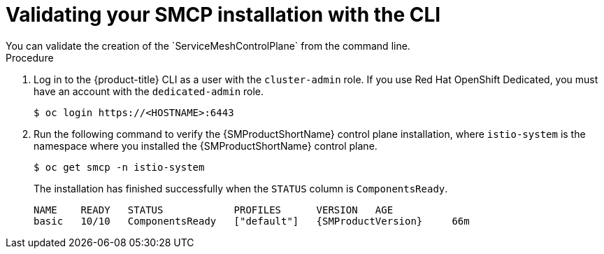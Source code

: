 ////
This module is included in the following assemblies:
* service_mesh/v2x/ossm-create-smcp.adoc
////
:_mod-docs-content-type: PROCEDURE
[id="ossm-validate-control-plane-cli_{context}"]
= Validating your SMCP installation with the CLI
You can validate the creation of the `ServiceMeshControlPlane` from the command line.

.Procedure

. Log in to the {product-title} CLI as a user with the `cluster-admin` role. If you use Red Hat OpenShift Dedicated, you must have an account with the `dedicated-admin` role.
+
[source,terminal]
----
$ oc login https://<HOSTNAME>:6443
----
+
. Run the following command to verify the {SMProductShortName} control plane installation, where `istio-system` is the namespace where you installed the {SMProductShortName} control plane.
+
[source,terminal]
----
$ oc get smcp -n istio-system
----
+
The installation has finished successfully when the `STATUS` column is `ComponentsReady`.
+
[source,terminal,subs="attributes+"]
----
NAME    READY   STATUS            PROFILES      VERSION   AGE
basic   10/10   ComponentsReady   ["default"]   {SMProductVersion}     66m
----
